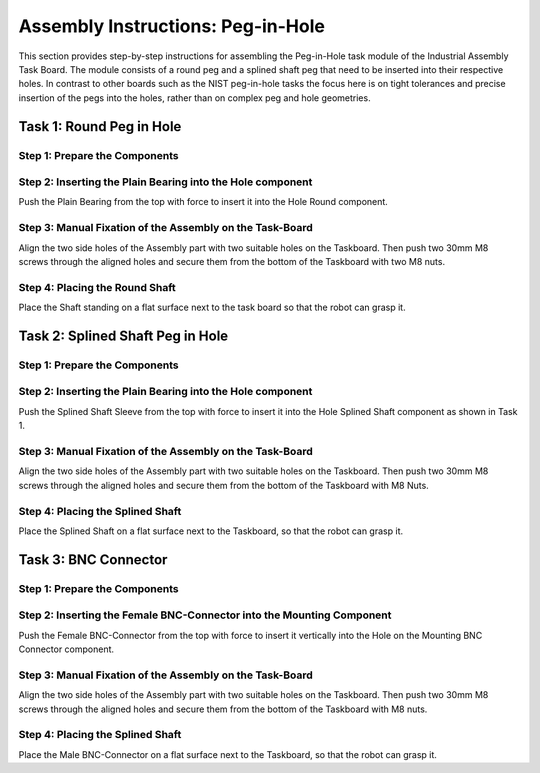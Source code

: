 Assembly Instructions: Peg-in-Hole
==================================

This section provides step-by-step instructions for assembling the Peg-in-Hole task module of the Industrial Assembly Task Board. The module consists of a round peg and a splined shaft peg that need to be inserted into their respective holes.
In contrast to other boards such as the NIST peg-in-hole tasks the focus here is on tight tolerances and precise insertion of the pegs into the holes, 
rather than on complex peg and hole geometries.

.. image:: images/peg_in_hole_taskboard.png
    :alt: Peg-in-Hole Task Module
    :align: center
    :width: 400px


Task 1: Round Peg in Hole
-------------------------

Step 1: Prepare the Components
^^^^^^^^^^^^^^^^^^^^^^^^^^^^^^

.. list-table::
    :header-rows: 1
    :widths: 50 50

 * - 3D-printed parts:
 - Purchased hardware:
 * - Taskboard × 1 (Material: PETG)
 - M8 Nut × 4
 * - Taskboard Foot × 4 (Material: PETG)
 - 30mm M8 Screw × 4



Step 2: Inserting the Plain Bearing into the Hole component
^^^^^^^^^^^^^^^^^^^^^^^^^^^^^^^^^^^^^^^^^^^^^^^^^^^^^^^^^^^

Push the Plain Bearing from the top with force to insert it into the Hole Round component.

.. image:: images/bearing_in_hole.png
    :alt: Inserting the Plain Bearing
    :align: center
    :width: 200px



Step 3: Manual Fixation of the Assembly on the Task-Board
^^^^^^^^^^^^^^^^^^^^^^^^^^^^^^^^^^^^^^^^^^^^^^^^^^^^^^^^^

Align the two side holes of the Assembly part with two suitable holes on the Taskboard. Then push two 30mm M8 screws through the aligned holes and secure them from the bottom of the Taskboard with two M8 nuts.


.. image:: images/round_peg_in_hole_assembly_on_taskboard.png
    :alt: Assembly on Taskboard
    :align: center
    :width: 400px

Step 4: Placing the Round Shaft
^^^^^^^^^^^^^^^^^^^^^^^^^^^^^^^

Place the Shaft standing on a flat surface next to the task board so that the robot can grasp it.

Task 2: Splined Shaft Peg in Hole
---------------------------------

Step 1: Prepare the Components
^^^^^^^^^^^^^^^^^^^^^^^^^^^^^^
.. list-table::
    :header-rows: 1
    :widths: 50 50

 * - 3D-printed parts:
 - Purchased components:
 * - Hole Splined Shaft × 1 (PETG)
 - M8 Nut × 2
 * -
 - 30mm M8 Screw × 2
 * -
 - Splined Shaft Sleeve 64821500 × 1
 * -
 - Splined Shaft 64811510 × 1


Step 2: Inserting the Plain Bearing into the Hole component
^^^^^^^^^^^^^^^^^^^^^^^^^^^^^^^^^^^^^^^^^^^^^^^^^^^^^^^^^^^

Push the Splined Shaft Sleeve from the top with force to insert it into the Hole Splined Shaft component as shown in Task 1.

Step 3: Manual Fixation of the Assembly on the Task-Board
^^^^^^^^^^^^^^^^^^^^^^^^^^^^^^^^^^^^^^^^^^^^^^^^^^^^^^^^^

Align the two side holes of the Assembly part with two suitable holes on the Taskboard. 
Then push two 30mm M8 screws through the aligned holes and secure them from the bottom of the Taskboard with M8 Nuts.

Step 4: Placing the Splined Shaft
^^^^^^^^^^^^^^^^^^^^^^^^^^^^^^^^^

Place the Splined Shaft on a flat surface next to the Taskboard, so that the robot can grasp it.

Task 3: BNC Connector
---------------------

Step 1: Prepare the Components
^^^^^^^^^^^^^^^^^^^^^^^^^^^^^^
.. list-table::
    :header-rows: 1
    :widths: 50 50

 * - 3D-printed parts:
 - Purchased components:
 * - Mounting BNC Connector × 1 (PETG)
 - M8 Nut × 2
 * -
 - 30mm M8 Screw × 2
 * -
 - BNC-Connector female BNC9025-BJ
 * -
 - BNC-Connector male BNC-LP-3DW

Step 2: Inserting the Female BNC-Connector into the Mounting Component
^^^^^^^^^^^^^^^^^^^^^^^^^^^^^^^^^^^^^^^^^^^^^^^^^^^^^^^^^^^^^^^^^^^^^^

Push the Female BNC-Connector from the top with force to insert it vertically into the Hole on the Mounting BNC Connector component.

Step 3: Manual Fixation of the Assembly on the Task-Board
^^^^^^^^^^^^^^^^^^^^^^^^^^^^^^^^^^^^^^^^^^^^^^^^^^^^^^^^^

Align the two side holes of the Assembly part with two suitable holes on the Taskboard. 
Then push two 30mm M8 screws through the aligned holes and secure them from the bottom of the Taskboard with M8 nuts.

Step 4: Placing the Splined Shaft
^^^^^^^^^^^^^^^^^^^^^^^^^^^^^^^^^

Place the Male BNC-Connector on a flat surface next to the Taskboard, so that the robot can grasp it.
